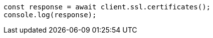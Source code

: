 // This file is autogenerated, DO NOT EDIT
// Use `node scripts/generate-docs-examples.js` to generate the docs examples

[source, js]
----
const response = await client.ssl.certificates();
console.log(response);
----
